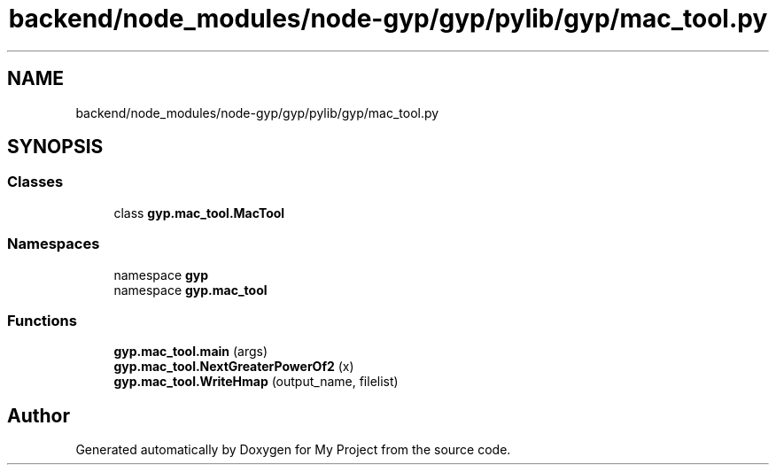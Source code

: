 .TH "backend/node_modules/node-gyp/gyp/pylib/gyp/mac_tool.py" 3 "My Project" \" -*- nroff -*-
.ad l
.nh
.SH NAME
backend/node_modules/node-gyp/gyp/pylib/gyp/mac_tool.py
.SH SYNOPSIS
.br
.PP
.SS "Classes"

.in +1c
.ti -1c
.RI "class \fBgyp\&.mac_tool\&.MacTool\fP"
.br
.in -1c
.SS "Namespaces"

.in +1c
.ti -1c
.RI "namespace \fBgyp\fP"
.br
.ti -1c
.RI "namespace \fBgyp\&.mac_tool\fP"
.br
.in -1c
.SS "Functions"

.in +1c
.ti -1c
.RI "\fBgyp\&.mac_tool\&.main\fP (args)"
.br
.ti -1c
.RI "\fBgyp\&.mac_tool\&.NextGreaterPowerOf2\fP (x)"
.br
.ti -1c
.RI "\fBgyp\&.mac_tool\&.WriteHmap\fP (output_name, filelist)"
.br
.in -1c
.SH "Author"
.PP 
Generated automatically by Doxygen for My Project from the source code\&.
